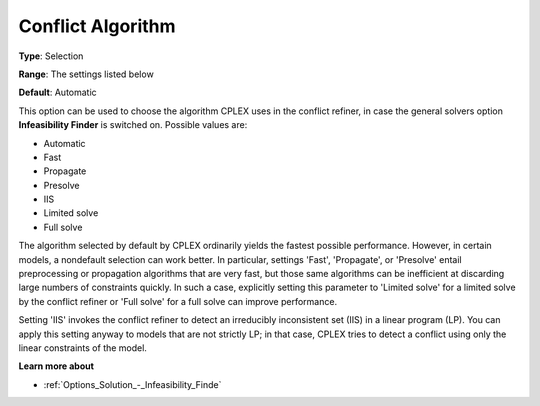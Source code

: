 .. _CPLEX_General_-_Conflict_Algorithm:


Conflict Algorithm
==================



**Type**:	Selection	

**Range**:	The settings listed below	

**Default**:	Automatic	



This option can be used to choose the algorithm CPLEX uses in the conflict refiner, in case the general solvers option **Infeasibility Finder**  is switched on. Possible values are:



*	Automatic
*	Fast
*	Propagate
*	Presolve
*	IIS
*	Limited solve
*	Full solve




The algorithm selected by default by CPLEX ordinarily yields the fastest possible performance. However, in certain models, a nondefault selection can work better. In particular, settings 'Fast', 'Propagate', or 'Presolve' entail preprocessing or propagation algorithms that are very fast, but those same algorithms can be inefficient at discarding large numbers of constraints quickly. In such a case, explicitly setting this parameter to 'Limited solve' for a limited solve by the conflict refiner or 'Full solve' for a full solve can improve performance.





Setting 'IIS' invokes the conflict refiner to detect an irreducibly inconsistent set (IIS) in a linear program (LP). You can apply this setting anyway to models that are not strictly LP; in that case, CPLEX tries to detect a conflict using only the linear constraints of the model.





**Learn more about** 

*	:ref:`Options_Solution_-_Infeasibility_Finde`  
